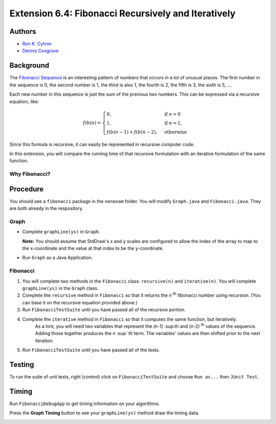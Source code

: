 ============
Extension 6.4: Fibonacci Recursively and Iteratively
============

Authors
============

* `Ron K. Cytron <http://www.cs.wustl.edu/~cytron/>`_
* `Dennis Cosgrove <http://www.cs.wustl.edu/~cosgroved/>`_

Background
============

The `Fibonacci Sequence <http://en.wikipedia.org/wiki/Fibonacci_number>`_ is an interesting pattern of numbers that occurs in a lot of unusual places. The first number in the sequence is 0, the second number is 1, the third is also 1, the fourth is 2, the fifth is 3, the sixth is 5, ....   

Each new number in this sequence is just the sum of the previous two numbers.  This can be expressed via a recursive equation, like:

.. math:: fib(n) = \begin{cases}
      0, & \text{if}\ n=0 \\
      1, & \text{if}\ n=1, \\
      fib(n-1)+ fib(n-2), & \text{otherwise}
    \end{cases}


Since this formula is recursive, it can easily be represented in recursive computer code. 

In this extension, you will compare the running time of that recursive formulation with an iterative formulation of the same function.

Why Fibonacci?
------------------

.. youtube:: SjSHVDfXHQ4
	:align: center

Procedure
============

You should see a ``fibonacci`` package in the ``nonexam`` folder.  You will modify ``Graph.java`` and ``Fibonacci.java``.  They are both already in the respository.

Graph
------------------

- Complete ``graphLine(ys)`` in ``Graph``.

  **Note:** You should assume that StdDraw's x and y scales are configured to allow the index of the array to map to the x-coordinate and the value at that index to be the y-coordinate.

.. youtube:: 9psWz0hAhmw

- Run ``Graph`` as a Java Application.

.. image:: 6.04/graph_lines.png

Fibonacci
------------------

1. You will complete two methods in the ``Fibonacci`` class: ``recursive(n)`` and ``iterative(n)``.  You will complete ``graphLine(ys)`` in the ``Graph`` class. 

2. Complete the ``recursive`` method in ``Fibonacci`` so that it returns the *n* :sup:`th` fibonacci number using recursion.  (You can base it on the recursive equation provided above.)

3. Run ``FibonacciTestSuite`` until you have passed all of the recursive portion.

4. Complete the ``iterative`` method in ``Fibonacci`` so that it computes the same function, but iteratively.
	As a hint, you will need two variables that represent the  *(n-1)* :sup:th and *(n-2)* :sup:`th` values of the sequence.  Adding those together produces the *n* :sup:`th`term.  The variables' values are then shifted prior to the next iteration.

5. Run ``FibonacciTestSuite`` until you have passed all of the tests.

Testing
============

To run the suite of unit tests, right (control) click on ``FibonacciTestSuite`` and choose ``Run as...`` then ``JUnit Test``.  

Timing
============

Run ``FibonacciDebugApp`` to get timing information on your algorithms.

.. image:: 6.04/fibonacci_debug_app.png

.. youtube:: qJ3EBKyOsoQ

Press the **Graph Timing** button to see your ``graphLine(ys)`` method draw the timing data.

.. image:: 6.04/fibonacci_graph_timing.png
